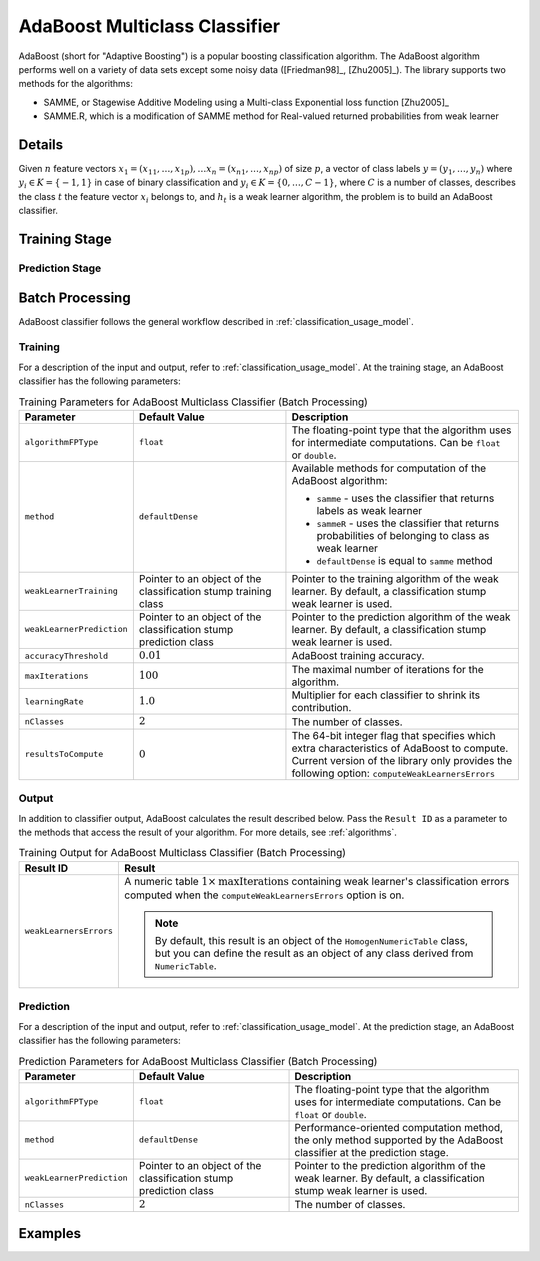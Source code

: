 .. ******************************************************************************
.. * Copyright 2020-2022 Intel Corporation
.. *
.. * Licensed under the Apache License, Version 2.0 (the "License");
.. * you may not use this file except in compliance with the License.
.. * You may obtain a copy of the License at
.. *
.. *     http://www.apache.org/licenses/LICENSE-2.0
.. *
.. * Unless required by applicable law or agreed to in writing, software
.. * distributed under the License is distributed on an "AS IS" BASIS,
.. * WITHOUT WARRANTIES OR CONDITIONS OF ANY KIND, either express or implied.
.. * See the License for the specific language governing permissions and
.. * limitations under the License.
.. *******************************************************************************/

AdaBoost Multiclass Classifier
==============================

AdaBoost (short for "Adaptive Boosting") is a popular boosting classification algorithm.
The AdaBoost algorithm performs well on a variety of data sets except some noisy data ([Friedman98]_, [Zhu2005]_).
The library supports two methods for the algorithms:

- SAMME, or Stagewise Additive Modeling using a Multi-class Exponential loss function [Zhu2005]_
- SAMME.R, which is a modification of SAMME method for Real-valued returned probabilities from weak learner

Details
*******

Given :math:`n` feature vectors :math:`x_1 = (x_{11}, \ldots, x_{1p}), \ldots x_n = (x_{n1}, \ldots, x_{np})`
of size :math:`p`, a vector of class labels :math:`y = (y_1, \ldots, y_n)`
where :math:`y_i \in K = \{-1, 1\}` in case of binary classification and
:math:`y_i \in K = \{ 0, \ldots, C-1 \}`, where :math:`C` is a number of classes,
describes the class :math:`t` the feature vector :math:`x_i` belongs to,
and :math:`h_t` is a weak learner algorithm, the problem is to build an AdaBoost classifier.

Training Stage
**************

.. tabs::

    .. group-tab:: SAMME method

        The following scheme shows the major steps of the SAMME algorithm:

        #. Initialize weights :math:`D_1(i) = \frac{1}{n}` for :math:`i = 1, \ldots, n`
        #. For :math:`t = 1, \ldots, T`:

           - Train the weak learner :math:`h_t(i)` using weights :math:`D_t`.
           - Choose a confidence value :math:`\alpha_t = \log \frac{1 - \mathrm{err}_t}{\mathrm{err}_t} + \log(C-1)`,
             where :math:`\mathrm{err}_t = \frac{\sum_{i=1}{n} D_t(i) I(y_i \neq h_t(i))}{\sum_{i=1}{n} D_t(i)}`
           - Update :math:`D_{t+1}(i) = \frac{D_t{i} \mathrm{exp}(-\alpha_t I(y_i \neq h_t(i)))}{Z_t}`,
             where :math:`Z_t` is a normalization factor.

        #. Output the final hypothesis:

           .. math::
                H(x) = \underset{k} {\mathrm{argmax}} \sum_{t=1}^{T} \alpha_t I(h_t{x} = k)

        .. note:: SAMME algorithm in case of binary classification is equal to the AdaBoost algorithm from [Friedman98]_.

    .. group-tab:: SAMME.R method

        The following scheme shows the major steps of the SAMME.R algorithm:

        #. Initialize weights :math:`D_1(i) = \frac{1}{n}` for :math:`i = 1, \ldots, n`
        #. For :math:`t = 1, \ldots, T`:

           - Train the weak learner :math:`h_t(i)` using weights :math:`D_t`.
           - Receive the weighed class probability estimates from weak learner:

             .. math::
                p_k^t(x) = \mathrm{Prob}_w \{ c = k | x\},
                k = 0, \ldots, C-1

           - For :math:`k = 0, \ldots, C-1`, set :math:`s_k^t(x)`:

             .. math::
                s_k^t(x) = (C-1)
                \left( \log p_k^t(x) - \frac{1}{C} \sum_{k=0}^{C-1} \log p_k^t(x) \right)

           - For :math:`i = 1, \ldots, n`, update :math:`D_{t+1}(i)`:

             .. math::
                D_{t+1}(i) = \frac{1}{Z_t} \mathrm{exp}
                \left(- \frac{C-1}{C} z_i^T \log p^t (x) \right)

             where :math:`Z_t` is a normalization factor, :math:`z_i = (z_{i1}, \ldots, z_{iC})`,
             :math:`z_{ik} = \begin{cases}
             1, & k = y_i \\ - \frac{1}{K-1}, & k \neq y_i \end{cases}`

        #. Output the final hypothesis:

           .. math::
                H(x) = \underset{k} {\mathrm{argmax}} \sum_{t=1}^{T} s_k^t(x)

Prediction Stage
----------------

.. tabs::

    .. group-tab:: SAMME method

        Given the AdaBoost classifier and :math:`r` feature vectors :math:`x_1, \ldots, x_r`,
        the problem is to calculate the final class :math:`H(x)`:

        .. math::
            H(x) = \underset{k} {\mathrm{argmax}} \sum_{t=1}^{T} \alpha_t I(h_t{x} = k)

    .. group-tab:: SAMME.R method

        Given the AdaBoost classifier and :math:`r` feature vectors :math:`x_1, \ldots, x_r`,
        the problem is to calculate the final class :math:`H(x)`:

        .. math::
            H(x) = \underset{k} {\mathrm{argmax}} \sum_{t=1}^{T} s_k^t(x)

        where :math:`s_k^t(x)` is as defined above in `Training Stage`_.

Batch Processing
****************

AdaBoost classifier follows the general workflow described in :ref:`classification_usage_model`.

Training
--------

For a description of the input and output, refer to :ref:`classification_usage_model`.
At the training stage, an AdaBoost classifier has the following parameters:

.. tabularcolumns::  |\Y{0.2}|\Y{0.2}|\Y{0.6}|

.. list-table:: Training Parameters for AdaBoost Multiclass Classifier (Batch Processing)
   :header-rows: 1
   :widths: 10 20 30
   :align: left
   :class: longtable

   * - Parameter
     - Default Value
     - Description
   * - ``algorithmFPType``
     - ``float``
     - The floating-point type that the algorithm uses for intermediate computations. Can be ``float`` or ``double``.
   * - ``method``
     - ``defaultDense``
     - Available methods for computation of the AdaBoost algorithm:

       - ``samme`` - uses the classifier that returns labels as weak learner
       - ``sammeR`` - uses the classifier that returns probabilities of belonging to class as weak learner
       - ``defaultDense`` is equal to ``samme`` method
   * - ``weakLearnerTraining``
     - Pointer to an object of the classification stump training class
     - Pointer to the training algorithm of the weak learner. By default, a classification stump weak learner is used.
   * - ``weakLearnerPrediction``
     - Pointer to an object of the classification stump prediction class
     - Pointer to the prediction algorithm of the weak learner. By default, a classification stump weak learner is used.
   * - ``accuracyThreshold``
     - :math:`0.01`
     - AdaBoost training accuracy.
   * - ``maxIterations``
     - :math:`100`
     - The maximal number of iterations for the algorithm.
   * - ``learningRate``
     - :math:`1.0`
     - Multiplier for each classifier to shrink its contribution.
   * - ``nClasses``
     - :math:`2`
     - The number of classes.
   * - ``resultsToCompute``
     - :math:`0`
     - The 64-bit integer flag that specifies which extra characteristics of AdaBoost to compute.
       Current version of the library only provides the following option: ``computeWeakLearnersErrors``

Output
------

In addition to classifier output, AdaBoost calculates the result described below.
Pass the ``Result ID`` as a parameter to the methods that access the result of your algorithm.
For more details, see :ref:`algorithms`.

.. tabularcolumns::  |\Y{0.2}|\Y{0.8}|

.. list-table:: Training Output for AdaBoost Multiclass Classifier (Batch Processing)
   :header-rows: 1
   :widths: 10 60
   :align: left

   * - Result ID
     - Result
   * - ``weakLearnersErrors``
     - A numeric table :math:`1 \times \mathrm{maxIterations}` containing weak learner's classification errors
       computed when the ``computeWeakLearnersErrors`` option is on.

       .. note::
            By default, this result is an object of the ``HomogenNumericTable`` class,
            but you can define the result as an object of any class derived from ``NumericTable``.

Prediction
----------

For a description of the input and output, refer to :ref:`classification_usage_model`.
At the prediction stage, an AdaBoost classifier has the following parameters:

.. tabularcolumns::  |\Y{0.2}|\Y{0.2}|\Y{0.6}|

.. list-table:: Prediction Parameters for AdaBoost Multiclass Classifier (Batch Processing)
   :header-rows: 1
   :widths: 10 20 30
   :align: left
   :class: longtable

   * - Parameter
     - Default Value
     - Description
   * - ``algorithmFPType``
     - ``float``
     - The floating-point type that the algorithm uses for intermediate computations. Can be ``float`` or ``double``.
   * - ``method``
     - ``defaultDense``
     - Performance-oriented computation method, the only method supported by the AdaBoost classifier at the prediction stage.
   * - ``weakLearnerPrediction``
     - Pointer to an object of the classification stump prediction class
     - Pointer to the prediction algorithm of the weak learner. By default, a classification stump weak learner is used.
   * - ``nClasses``
     - :math:`2`
     - The number of classes.


Examples
********

.. tabs::

  .. tab:: C++ (CPU)

    Batch Processing:

    - :cpp_example:`adaboost_samme_two_class_batch.cpp <boosting/adaboost_samme_two_class_batch.cpp>`
    - :cpp_example:`adaboost_sammer_two_class_batch.cpp <boosting/adaboost_sammer_two_class_batch.cpp>`
    - :cpp_example:`adaboost_samme_multi_class_batch.cpp <boosting/adaboost_samme_multi_class_batch.cpp>`
    - :cpp_example:`adaboost_sammer_multi_class_batch.cpp <boosting/adaboost_sammer_multi_class_batch.cpp>`

  .. tab:: Java*

    .. note:: There is no support for Java on GPU.

    Batch Processing:

    - :java_example:`AdaBoostSammeTwoClassBatch.java <boosting/adaboost/AdaBoostSammeTwoClassBatch.java>`
    - :java_example:`AdaBoostSammerTwoClassBatch.java <boosting/adaboost/AdaBoostSammeRTwoClassBatch.java>`
    - :java_example:`AdaBoostSammeMultiClassBatch.java <boosting/adaboost/AdaBoostSammeMultiClassBatch.java>`
    - :java_example:`AdaBoostSammerMultiClassBatch.java <boosting/adaboost/AdaBoostSammeRMultiClassBatch.java>`
